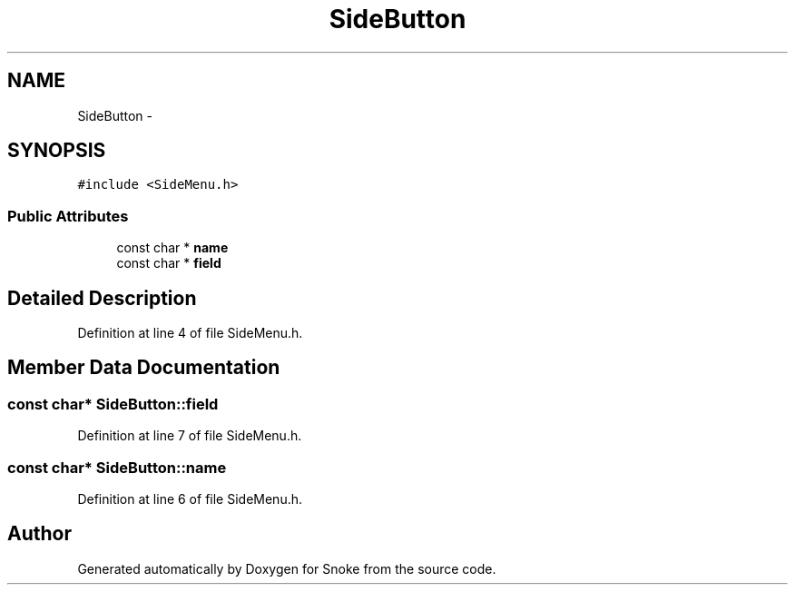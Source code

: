 .TH "SideButton" 3 "Thu May 2 2019" "Snoke" \" -*- nroff -*-
.ad l
.nh
.SH NAME
SideButton \- 
.SH SYNOPSIS
.br
.PP
.PP
\fC#include <SideMenu\&.h>\fP
.SS "Public Attributes"

.in +1c
.ti -1c
.RI "const char * \fBname\fP"
.br
.ti -1c
.RI "const char * \fBfield\fP"
.br
.in -1c
.SH "Detailed Description"
.PP 
Definition at line 4 of file SideMenu\&.h\&.
.SH "Member Data Documentation"
.PP 
.SS "const char* SideButton::field"

.PP
Definition at line 7 of file SideMenu\&.h\&.
.SS "const char* SideButton::name"

.PP
Definition at line 6 of file SideMenu\&.h\&.

.SH "Author"
.PP 
Generated automatically by Doxygen for Snoke from the source code\&.
